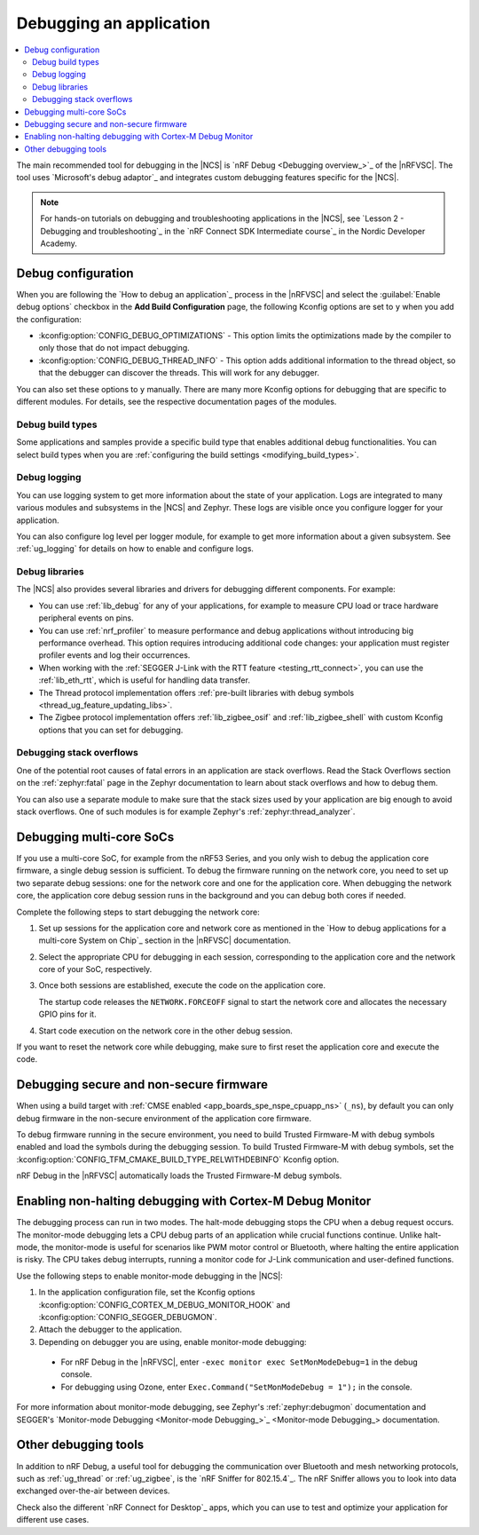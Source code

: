 .. _gs_debugging:
.. _debugging:

Debugging an application
########################

.. contents::
   :local:
   :depth: 2

The main recommended tool for debugging in the |NCS| is `nRF Debug <Debugging overview_>`_ of the |nRFVSC|.
The tool uses `Microsoft's debug adaptor`_ and integrates custom debugging features specific for the |NCS|.

.. tabs::

   .. group-tab:: nRF Connect for Visual Studio Code

      Use nRF Debug after adding the required Kconfig options to the :file:`prj.conf` file.
      For details, see the `How to debug an application`_ section in the |nRFVSC| documentation.

      Read also the `Debugging overview`_ and other guides in the debugging section of the extension documentation for more information about debugging in the |nRFVSC|, for example testing and debugging with custom options.

   .. group-tab:: Command line

      Use west with nRF Debug.
      For details, see the :ref:`Debugging with west debug <zephyr:west-debugging>` section on the :ref:`zephyr:west-build-flash-debug` page in the Zephyr documentation.

.. note::
    For hands-on tutorials on debugging and troubleshooting applications in the |NCS|, see `Lesson 2 - Debugging and troubleshooting`_ in the `nRF Connect SDK Intermediate course`_ in the Nordic Developer Academy.

Debug configuration
*******************

When you are following the `How to debug an application`_ process in the |nRFVSC| and select the :guilabel:`Enable debug options` checkbox in the **Add Build Configuration** page, the following Kconfig options are set to ``y`` when you add the configuration:

* :kconfig:option:`CONFIG_DEBUG_OPTIMIZATIONS` - This option limits the optimizations made by the compiler to only those that do not impact debugging.
* :kconfig:option:`CONFIG_DEBUG_THREAD_INFO` - This option adds additional information to the thread object, so that the debugger can discover the threads.
  This will work for any debugger.

You can also set these options to ``y`` manually.
There are many more Kconfig options for debugging that are specific to different modules.
For details, see the respective documentation pages of the modules.

Debug build types
=================

Some applications and samples provide a specific build type that enables additional debug functionalities.
You can select build types when you are :ref:`configuring the build settings <modifying_build_types>`.

Debug logging
=============

You can use logging system to get more information about the state of your application.
Logs are integrated to many various modules and subsystems in the |NCS| and Zephyr.
These logs are visible once you configure logger for your application.

You can also configure log level per logger module, for example to get more information about a given subsystem.
See :ref:`ug_logging` for details on how to enable and configure logs.

Debug libraries
===============

The |NCS| also provides several libraries and drivers for debugging different components.
For example:

* You can use :ref:`lib_debug` for any of your applications, for example to measure CPU load or trace hardware peripheral events on pins.

* You can use :ref:`nrf_profiler` to measure performance and debug applications without introducing big performance overhead.
  This option requires introducing additional code changes: your application must register profiler events and log their occurrences.

* When working with the :ref:`SEGGER J-Link with the RTT feature <testing_rtt_connect>`, you can use the :ref:`lib_eth_rtt`, which is useful for handling data transfer.

* The Thread protocol implementation offers :ref:`pre-built libraries with debug symbols <thread_ug_feature_updating_libs>`.

* The Zigbee protocol implementation offers :ref:`lib_zigbee_osif` and :ref:`lib_zigbee_shell` with custom Kconfig options that you can set for debugging.

Debugging stack overflows
=========================

One of the potential root causes of fatal errors in an application are stack overflows.
Read the Stack Overflows section on the :ref:`zephyr:fatal` page in the Zephyr documentation to learn about stack overflows and how to debug them.

You can also use a separate module to make sure that the stack sizes used by your application are big enough to avoid stack overflows.
One of such modules is for example Zephyr's :ref:`zephyr:thread_analyzer`.

Debugging multi-core SoCs
*************************

If you use a multi-core SoC, for example from the nRF53 Series, and you only wish to debug the application core firmware, a single debug session is sufficient.
To debug the firmware running on the network core, you need to set up two separate debug sessions: one for the network core and one for the application core.
When debugging the network core, the application core debug session runs in the background and you can debug both cores if needed.

Complete the following steps to start debugging the network core:

1. Set up sessions for the application core and network core as mentioned in the `How to debug applications for a multi-core System on Chip`_ section in the |nRFVSC| documentation.
#. Select the appropriate CPU for debugging in each session, corresponding to the application core and the network core of your SoC, respectively.
#. Once both sessions are established, execute the code on the application core.

   The startup code releases the ``NETWORK.FORCEOFF`` signal to start the network core and allocates the necessary GPIO pins for it.
#. Start code execution on the network core in the other debug session.

If you want to reset the network core while debugging, make sure to first reset the application core and execute the code.

.. _debugging_spe_nspe:

Debugging secure and non-secure firmware
****************************************

When using a build target with :ref:`CMSE enabled <app_boards_spe_nspe_cpuapp_ns>` (``_ns``), by default you can only debug firmware in the non-secure environment of the application core firmware.

To debug firmware running in the secure environment, you need to build Trusted Firmware-M with debug symbols enabled and load the symbols during the debugging session.
To build Trusted Firmware-M with debug symbols, set the :kconfig:option:`CONFIG_TFM_CMAKE_BUILD_TYPE_RELWITHDEBINFO` Kconfig option.

nRF Debug in the |nRFVSC| automatically loads the Trusted Firmware-M debug symbols.

Enabling non-halting debugging with Cortex-M Debug Monitor
**********************************************************

The debugging process can run in two modes.
The halt-mode debugging stops the CPU when a debug request occurs.
The monitor-mode debugging lets a CPU debug parts of an application while crucial functions continue.
Unlike halt-mode, the monitor-mode is useful for scenarios like PWM motor control or Bluetooth, where halting the entire application is risky.
The CPU takes debug interrupts, running a monitor code for J-Link communication and user-defined functions.

Use the following steps to enable monitor-mode debugging in the |NCS|:

1. In the application configuration file, set the Kconfig options :kconfig:option:`CONFIG_CORTEX_M_DEBUG_MONITOR_HOOK` and :kconfig:option:`CONFIG_SEGGER_DEBUGMON`.
2. Attach the debugger to the application.
3. Depending on debugger you are using, enable monitor-mode debugging:

  * For nRF Debug in the |nRFVSC|, enter ``-exec monitor exec SetMonModeDebug=1`` in the debug console.
  * For debugging using Ozone, enter ``Exec.Command("SetMonModeDebug = 1");`` in the console.

For more information about monitor-mode debugging, see Zephyr's :ref:`zephyr:debugmon` documentation and SEGGER's `Monitor-mode Debugging <Monitor-mode Debugging_>`_ documentation.

Other debugging tools
*********************

In addition to nRF Debug, a useful tool for debugging the communication over Bluetooth and mesh networking protocols, such as :ref:`ug_thread` or :ref:`ug_zigbee`, is the `nRF Sniffer for 802.15.4`_.
The nRF Sniffer allows you to look into data exchanged over-the-air between devices.

Check also the different `nRF Connect for Desktop`_ apps, which you can use to test and optimize your application for different use cases.

